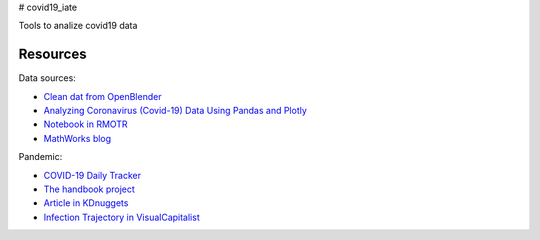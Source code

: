 # covid19_iate

Tools to analize covid19 data

Resources
---------

Data sources:


- `Clean dat from OpenBlender  <https://towardsdatascience.com/gather-all-the-coronavirus-data-with-python-19aa22167dea>`_
- `Analyzing Coronavirus (Covid-19) Data Using Pandas and Plotly <https://towardsdatascience.com/analyzing-coronavirus-covid-19-data-using-pandas-and-plotly-2e34fe2c4edc>`_
- `Notebook in RMOTR <https://notebooks.ai/rmotr-curriculum/covid-19-40c03c06>`_
- `MathWorks blog <https://blogs.mathworks.com/loren/2020/03/16/analyzing-novel-corona-virus-covid-19-dataset/>`_

Pandemic:

- `COVID-19 Daily Tracker <https://rpubs.com/thelilster/583398>`_
- `The handbook project <https://coronavirustechhandbook.com/>`_
- `Article in KDnuggets <https://www.kdnuggets.com/2020/03/covid-19-your-community-you-data-science-perspective.html>`_
- `Infection Trajectory in VisualCapitalist <https://www.visualcapitalist.com/infection-trajectory-flattening-the-covid19-curve/>`_









